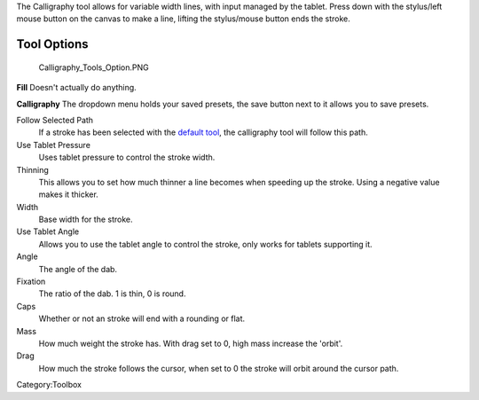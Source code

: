 .. raw:: mediawiki

   {{ToolIcon|calligraphy}}

The Calligraphy tool allows for variable width lines, with input managed
by the tablet. Press down with the stylus/left mouse button on the
canvas to make a line, lifting the stylus/mouse button ends the stroke.

.. raw:: mediawiki

   {{Note|Krita requires Karbon to be installed on the same system to have the calligraphy tool available. On windows devices this is bundled, on Linux devices you need to make sure it's build or installed}}

Tool Options
~~~~~~~~~~~~

.. figure:: Calligraphy_Tools_Option.PNG
   :alt: Calligraphy_Tools_Option.PNG

   Calligraphy\_Tools\_Option.PNG

**Fill** Doesn't actually do anything.

**Calligraphy** The dropdown menu holds your saved presets, the save
button next to it allows you to save presets.

Follow Selected Path
    If a stroke has been selected with the `default
    tool <Special:myLanguage/Krita/Manual/Tools/Default>`__, the
    calligraphy tool will follow this path.
Use Tablet Pressure
    Uses tablet pressure to control the stroke width.
Thinning
    This allows you to set how much thinner a line becomes when speeding
    up the stroke. Using a negative value makes it thicker.
Width
    Base width for the stroke.
Use Tablet Angle
    Allows you to use the tablet angle to control the stroke, only works
    for tablets supporting it.
Angle
    The angle of the dab.
Fixation
    The ratio of the dab. 1 is thin, 0 is round.
Caps
    Whether or not an stroke will end with a rounding or flat.
Mass
    How much weight the stroke has. With drag set to 0, high mass
    increase the 'orbit'.
Drag
    How much the stroke follows the cursor, when set to 0 the stroke
    will orbit around the cursor path.

.. raw:: mediawiki

   {{Note|The calligraphy tool can be edited by the edit-line tool, but currently you can't add or remove nodes without converting it to a normal path.}}

Category:Toolbox
